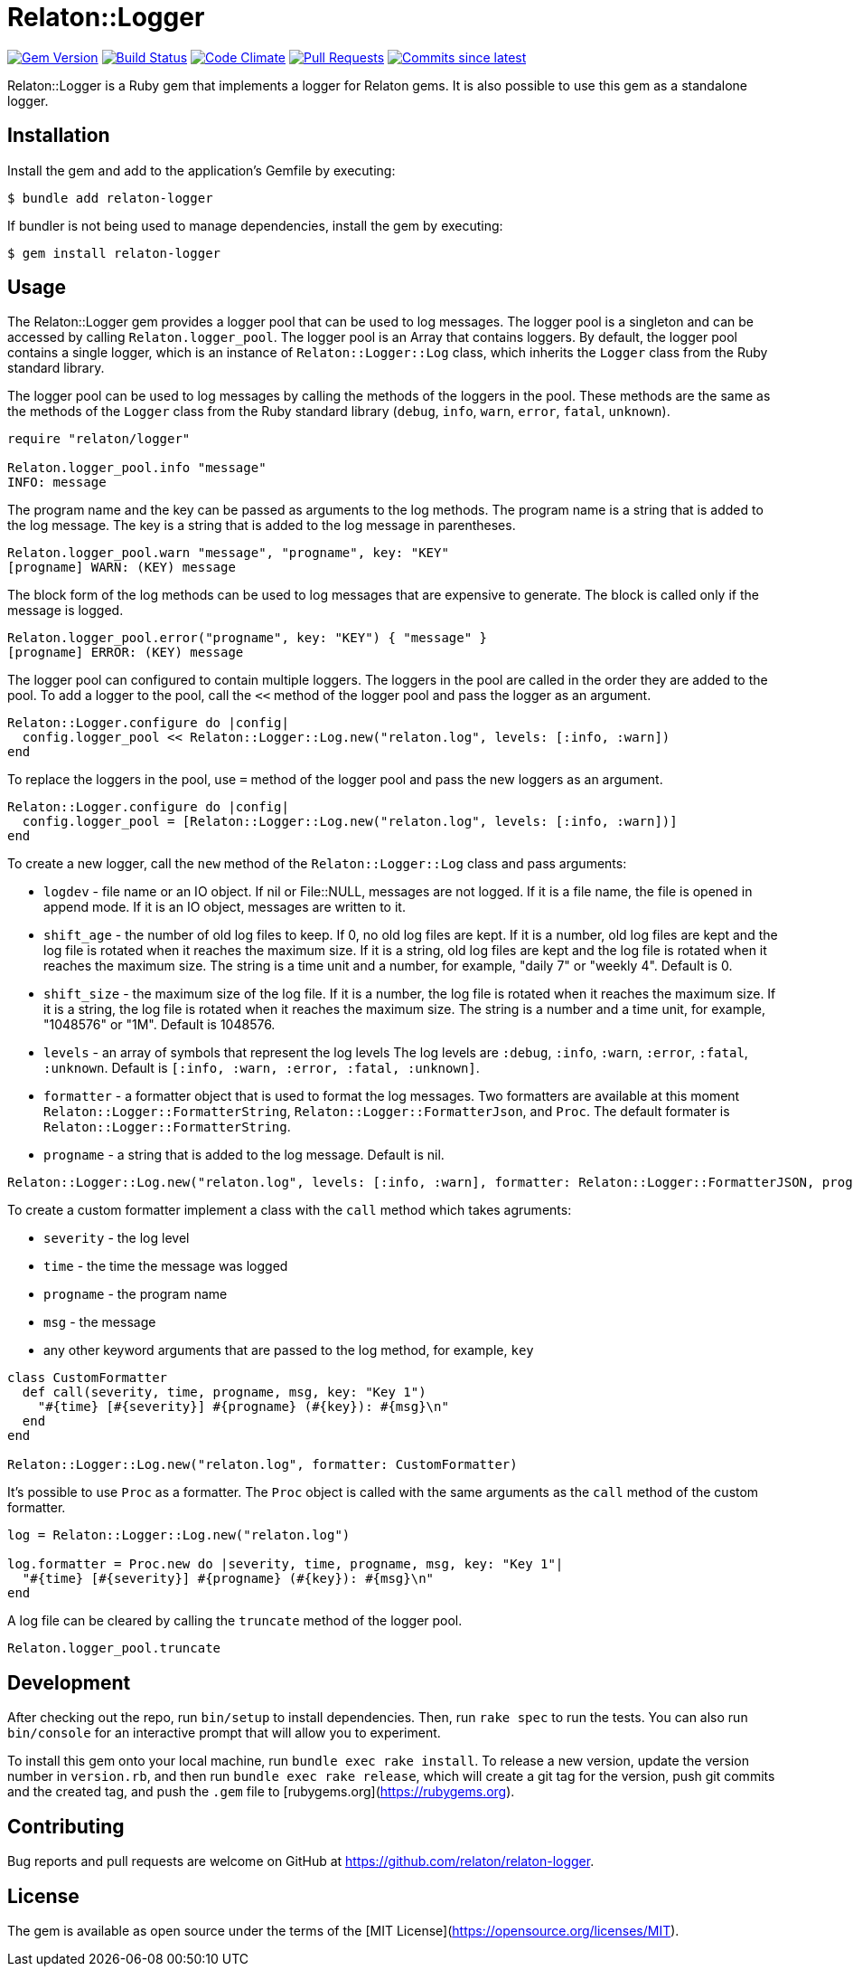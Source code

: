 = Relaton::Logger

image:https://img.shields.io/gem/v/relaton-logger.svg["Gem Version", link="https://rubygems.org/gems/relaton-logger"]
image:https://github.com/relaton/relaton-logger/workflows/rake/badge.svg["Build Status", link="https://github.com/relaton/relaton-logger/actions?workflow=rake"]
image:https://codeclimate.com/github/relaton/relaton-logger/badges/gpa.svg["Code Climate", link="https://codeclimate.com/github/relaton/relaton-logger"]
image:https://img.shields.io/github/issues-pr-raw/relaton/relaton-logger.svg["Pull Requests", link="https://github.com/relaton/relaton-logger/pulls"]
image:https://img.shields.io/github/commits-since/relaton/relaton-logger/latest.svg["Commits since latest",link="https://github.com/relaton/relaton-logger/releases"]

Relaton::Logger is a Ruby gem that implements a logger for Relaton gems. It is also possible to use this gem as a standalone logger.

== Installation

Install the gem and add to the application's Gemfile by executing:

    $ bundle add relaton-logger

If bundler is not being used to manage dependencies, install the gem by executing:

    $ gem install relaton-logger

== Usage

The Relaton::Logger gem provides a logger pool that can be used to log messages. The logger pool is a singleton and can be accessed by calling `Relaton.logger_pool`. The logger pool is an Array that contains loggers. By default, the logger pool contains a single logger, which is an instance of `Relaton::Logger::Log` class, which inherits the `Logger` class from the Ruby standard library.

The logger pool can be used to log messages by calling the methods of the loggers in the pool. These methods are the same as the methods of the `Logger` class from the Ruby standard library (`debug`, `info`, `warn`, `error`, `fatal`, `unknown`).

[source, ruby]
----
require "relaton/logger"

Relaton.logger_pool.info "message"
INFO: message
----

The program name and the key can be passed as arguments to the log methods. The program name is a string that is added to the log message. The key is a string that is added to the log message in parentheses.

[source, ruby]
----
Relaton.logger_pool.warn "message", "progname", key: "KEY"
[progname] WARN: (KEY) message
----

The block form of the log methods can be used to log messages that are expensive to generate. The block is called only if the message is logged.

[source, ruby]
----
Relaton.logger_pool.error("progname", key: "KEY") { "message" }
[progname] ERROR: (KEY) message
----

The logger pool can configured to contain multiple loggers. The loggers in the pool are called in the order they are added to the pool. To add a logger to the pool, call the `<<` method of the logger pool and pass the logger as an argument.

[source, ruby]
----
Relaton::Logger.configure do |config|
  config.logger_pool << Relaton::Logger::Log.new("relaton.log", levels: [:info, :warn])
end
----

To replace the loggers in the pool, use `=` method of the logger pool and pass the new loggers as an argument.

[source, ruby]
----
Relaton::Logger.configure do |config|
  config.logger_pool = [Relaton::Logger::Log.new("relaton.log", levels: [:info, :warn])]
end
----

To create a new logger, call the `new` method of the `Relaton::Logger::Log` class and pass arguments:

- `logdev` - file name or an IO object. If nil or File::NULL, messages are not logged. If it is a file name, the file is opened in append mode. If it is an IO object, messages are written to it.
- `shift_age` - the number of old log files to keep. If 0, no old log files are kept. If it is a number, old log files are kept and the log file is rotated when it reaches the maximum size. If it is a string, old log files are kept and the log file is rotated when it reaches the maximum size. The string is a time unit and a number, for example, "daily 7" or "weekly 4". Default is 0.
- `shift_size` - the maximum size of the log file. If it is a number, the log file is rotated when it reaches the maximum size. If it is a string, the log file is rotated when it reaches the maximum size. The string is a number and a time unit, for example, "1048576" or "1M". Default is 1048576.
- `levels` - an array of symbols that represent the log levels The log levels are `:debug`, `:info`, `:warn`, `:error`, `:fatal`, `:unknown`. Default is `[:info, :warn, :error, :fatal, :unknown]`.
- `formatter` - a formatter object that is used to format the log messages. Two formatters are available at this moment `Relaton::Logger::FormatterString`, `Relaton::Logger::FormatterJson`, and `Proc`. The default formater is `Relaton::Logger::FormatterString`.
- `progname` - a string that is added to the log message. Default is nil.

[source, ruby]
----
Relaton::Logger::Log.new("relaton.log", levels: [:info, :warn], formatter: Relaton::Logger::FormatterJSON, progname: "progname")
----

To create a custom formatter implement a class with the `call` method which takes agruments:

- `severity` - the log level
- `time` - the time the message was logged
- `progname` - the program name
- `msg` - the message
- any other keyword arguments that are passed to the log method, for example, `key`

[source, ruby]
----
class CustomFormatter
  def call(severity, time, progname, msg, key: "Key 1")
    "#{time} [#{severity}] #{progname} (#{key}): #{msg}\n"
  end
end

Relaton::Logger::Log.new("relaton.log", formatter: CustomFormatter)
----

It's possible to use `Proc` as a formatter. The `Proc` object is called with the same arguments as the `call` method of the custom formatter.

[source, ruby]
----
log = Relaton::Logger::Log.new("relaton.log")

log.formatter = Proc.new do |severity, time, progname, msg, key: "Key 1"|
  "#{time} [#{severity}] #{progname} (#{key}): #{msg}\n"
end
----

A log file can be cleared by calling the `truncate` method of the logger pool.

[source, ruby]
----
Relaton.logger_pool.truncate
----

== Development

After checking out the repo, run `bin/setup` to install dependencies. Then, run `rake spec` to run the tests. You can also run `bin/console` for an interactive prompt that will allow you to experiment.

To install this gem onto your local machine, run `bundle exec rake install`. To release a new version, update the version number in `version.rb`, and then run `bundle exec rake release`, which will create a git tag for the version, push git commits and the created tag, and push the `.gem` file to [rubygems.org](https://rubygems.org).

== Contributing

Bug reports and pull requests are welcome on GitHub at https://github.com/relaton/relaton-logger.

== License

The gem is available as open source under the terms of the [MIT License](https://opensource.org/licenses/MIT).
